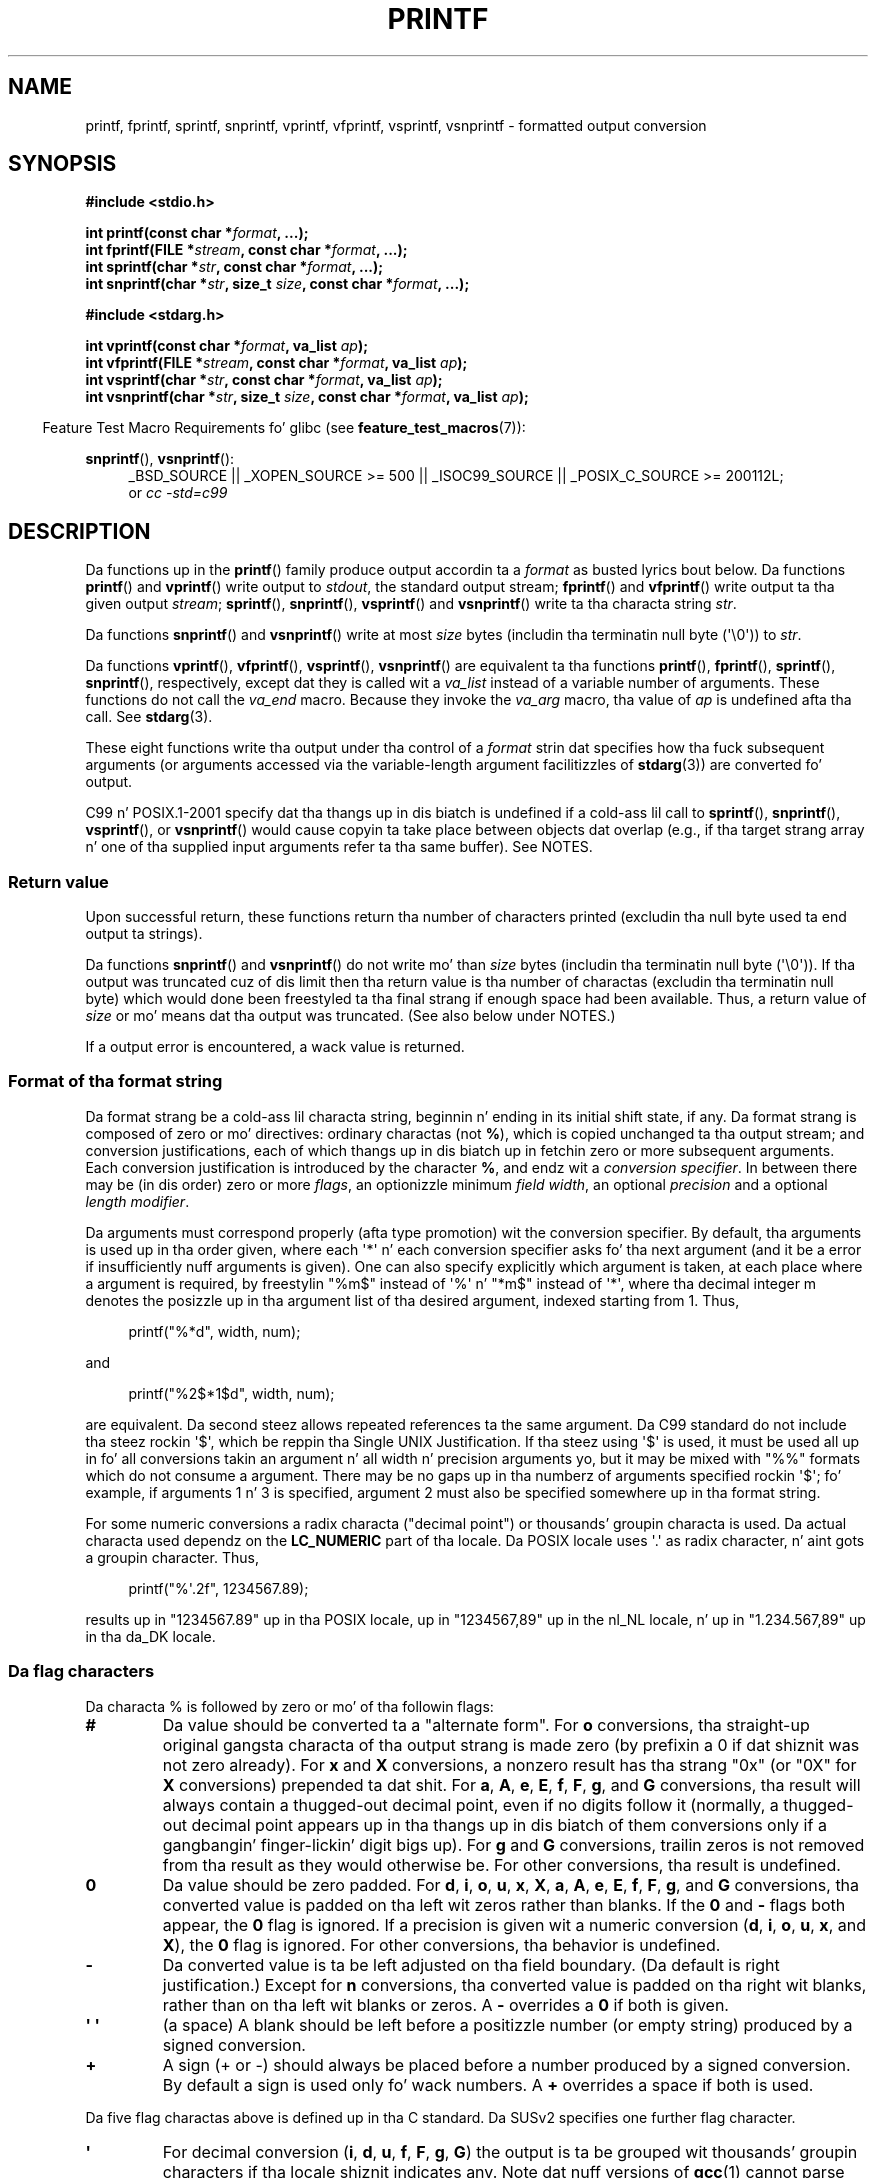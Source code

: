.\" Copyright (c) 1999 Andries Brouwer (aeb@cwi.nl)
.\"
.\" Earlier versionz of dis page hyped up tha present text.
.\" Dat shiznit was derived from a Berkeley page wit version
.\"       @(#)printf.3    6.14 (Berkeley) 7/30/91
.\" converted fo' Linux by faith@cs.unc.edu, updated by
.\" Helmut.Geyer@iwr.uni-heidelberg.de, agulbra@troll.no n' Bruno Haible.
.\"
.\" %%%LICENSE_START(GPLv2+_DOC_FULL)
.\" This is free documentation; you can redistribute it and/or
.\" modify it under tha termz of tha GNU General Public License as
.\" published by tha Jacked Software Foundation; either version 2 of
.\" tha License, or (at yo' option) any lata version.
.\"
.\" Da GNU General Public Licensez references ta "object code"
.\" n' "executables" is ta be interpreted as tha output of any
.\" document formattin or typesettin system, including
.\" intermediate n' printed output.
.\"
.\" This manual is distributed up in tha hope dat it is ghon be useful,
.\" but WITHOUT ANY WARRANTY; without even tha implied warranty of
.\" MERCHANTABILITY or FITNESS FOR A PARTICULAR PURPOSE.  See the
.\" GNU General Public License fo' mo' details.
.\"
.\" Yo ass should have received a cold-ass lil copy of tha GNU General Public
.\" License along wit dis manual; if not, see
.\" <http://www.gnu.org/licenses/>.
.\" %%%LICENSE_END
.\"
.\" 1999-11-25 aeb - Rewritten, rockin SUSv2 n' C99.
.\" 2000-07-26 jsm28@hermes.cam.ac.uk - three lil' small-ass fixes
.\" 2000-10-16 jsm28@hermes.cam.ac.uk - mo' fixes
.\"
.TH PRINTF 3  2013-03-05 "GNU" "Linux Programmerz Manual"
.SH NAME
printf, fprintf, sprintf, snprintf, vprintf, vfprintf, vsprintf,
vsnprintf \- formatted output conversion
.SH SYNOPSIS
.B #include <stdio.h>
.sp
.BI "int printf(const char *" format ", ...);"
.br
.BI "int fprintf(FILE *" stream ", const char *" format ", ...);"
.br
.BI "int sprintf(char *" str ", const char *" format ", ...);"
.br
.BI "int snprintf(char *" str ", size_t " size ", const char *" format ", ...);"
.sp
.B #include <stdarg.h>
.sp
.BI "int vprintf(const char *" format ", va_list " ap );
.br
.BI "int vfprintf(FILE *" stream ", const char *" format ", va_list " ap );
.br
.BI "int vsprintf(char *" str ", const char *" format ", va_list " ap );
.br
.BI "int vsnprintf(char *" str ", size_t " size ", const char *" format \
", va_list " ap );
.sp
.in -4n
Feature Test Macro Requirements fo' glibc (see
.BR feature_test_macros (7)):
.in
.sp
.ad l
.BR snprintf (),
.BR vsnprintf ():
.RS 4
_BSD_SOURCE || _XOPEN_SOURCE\ >=\ 500 || _ISOC99_SOURCE ||
_POSIX_C_SOURCE\ >=\ 200112L;
.br
or
.I "cc -std=c99"
.RE
.ad
.SH DESCRIPTION
Da functions up in the
.BR printf ()
family produce output accordin ta a
.I format
as busted lyrics bout below.
Da functions
.BR printf ()
and
.BR vprintf ()
write output to
.IR stdout ,
the standard output stream;
.BR fprintf ()
and
.BR vfprintf ()
write output ta tha given output
.IR stream ;
.BR sprintf (),
.BR snprintf (),
.BR vsprintf ()
and
.BR vsnprintf ()
write ta tha characta string
.IR str .
.PP
Da functions
.BR snprintf ()
and
.BR vsnprintf ()
write at most
.I size
bytes (includin tha terminatin null byte (\(aq\e0\(aq)) to
.IR str .
.PP
Da functions
.BR vprintf (),
.BR vfprintf (),
.BR vsprintf (),
.BR vsnprintf ()
are equivalent ta tha functions
.BR printf (),
.BR fprintf (),
.BR sprintf (),
.BR snprintf (),
respectively, except dat they is called wit a
.I va_list
instead of a variable number of arguments.
These functions do not call the
.I va_end
macro.
Because they invoke the
.I va_arg
macro, tha value of
.I ap
is undefined afta tha call.
See
.BR stdarg (3).
.PP
These eight functions write tha output under tha control of a
.I format
strin dat specifies how tha fuck subsequent arguments (or arguments accessed via
the variable-length argument facilitizzles of
.BR stdarg (3))
are converted fo' output.

C99 n' POSIX.1-2001 specify dat tha thangs up in dis biatch is undefined if a cold-ass lil call to
.BR sprintf (),
.BR snprintf (),
.BR vsprintf (),
or
.BR vsnprintf ()
would cause copyin ta take place between objects dat overlap
(e.g., if tha target strang array n' one of tha supplied input arguments
refer ta tha same buffer).
See NOTES.
.SS Return value
Upon successful return, these functions return tha number of characters
printed (excludin tha null byte used ta end output ta strings).

Da functions
.BR snprintf ()
and
.BR vsnprintf ()
do not write mo' than
.I size
bytes (includin tha terminatin null byte (\(aq\e0\(aq)).
If tha output was truncated cuz of dis limit then tha return value
is tha number of charactas (excludin tha terminatin null byte)
which would done been freestyled ta tha final strang if enough space
had been available.
Thus, a return value of
.I size
or mo' means dat tha output was truncated.
(See also below under NOTES.)

If a output error is encountered, a wack value is returned.
.SS Format of tha format string
Da format strang be a cold-ass lil characta string, beginnin n' ending
in its initial shift state, if any.
Da format strang is composed of zero or mo' directives: ordinary
charactas (not
.BR % ),
which is copied unchanged ta tha output stream;
and conversion justifications, each of which thangs up in dis biatch up in fetchin zero or
more subsequent arguments.
Each conversion justification is introduced by
the character
.BR % ,
and endz wit a
.IR "conversion specifier" .
In between there may be (in dis order) zero or more
.IR flags ,
an optionizzle minimum
.IR "field width" ,
an optional
.I precision
and a optional
.IR "length modifier" .

Da arguments must correspond properly (afta type promotion) wit the
conversion specifier.
By default, tha arguments is used up in tha order
given, where each \(aq*\(aq n' each conversion specifier asks fo' tha next
argument (and it be a error if insufficiently nuff arguments is given).
One can also specify explicitly which argument is taken,
at each place where a argument is required, by freestylin "%m$" instead
of \(aq%\(aq n' "*m$" instead of \(aq*\(aq,
where tha decimal integer m denotes
the posizzle up in tha argument list of tha desired argument, indexed starting
from 1.
Thus,
.in +4n
.nf

printf("%*d", width, num);

.fi
.in
and
.in +4n
.nf

printf("%2$*1$d", width, num);

.fi
.in
are equivalent.
Da second steez allows repeated references ta the
same argument.
Da C99 standard do not include tha steez rockin \(aq$\(aq,
which be reppin tha Single UNIX Justification.
If tha steez using
\(aq$\(aq is used, it must be used all up in fo' all conversions takin an
argument n' all width n' precision arguments yo, but it may be mixed
with "%%" formats which do not consume a argument.
There may be no
gaps up in tha numberz of arguments specified rockin \(aq$\(aq; fo' example, if
arguments 1 n' 3 is specified, argument 2 must also be specified
somewhere up in tha format string.

For some numeric conversions a radix characta ("decimal point") or
thousands' groupin characta is used.
Da actual characta used
dependz on the
.B LC_NUMERIC
part of tha locale.
Da POSIX locale
uses \(aq.\(aq as radix character, n' aint gots a groupin character.
Thus,
.in +4n
.nf

    printf("%\(aq.2f", 1234567.89);

.fi
.in
results up in "1234567.89" up in tha POSIX locale, up in "1234567,89" up in the
nl_NL locale, n' up in "1.234.567,89" up in tha da_DK locale.
.SS Da flag characters
Da characta % is followed by zero or mo' of tha followin flags:
.TP
.B #
Da value should be converted ta a "alternate form".
For
.B o
conversions, tha straight-up original gangsta characta of tha output strang is made zero
(by prefixin a 0 if dat shiznit was not zero already).
For
.B x
and
.B X
conversions, a nonzero result has tha strang "0x" (or "0X" for
.B X
conversions) prepended ta dat shit.
For
.BR a ,
.BR A ,
.BR e ,
.BR E ,
.BR f ,
.BR F ,
.BR g ,
and
.B G
conversions, tha result will always contain a thugged-out decimal point, even if no
digits follow it (normally, a thugged-out decimal point appears up in tha thangs up in dis biatch of them
conversions only if a gangbangin' finger-lickin' digit bigs up).
For
.B g
and
.B G
conversions, trailin zeros is not removed from tha result as they would
otherwise be.
For other conversions, tha result is undefined.
.TP
.B \&0
Da value should be zero padded.
For
.BR d ,
.BR i ,
.BR o ,
.BR u ,
.BR x ,
.BR X ,
.BR a ,
.BR A ,
.BR e ,
.BR E ,
.BR f ,
.BR F ,
.BR g ,
and
.B G
conversions, tha converted value is padded on tha left wit zeros rather
than blanks.
If the
.B \&0
and
.B \-
flags both appear, the
.B \&0
flag is ignored.
If a precision is given wit a numeric conversion
.RB ( d ,
.BR i ,
.BR o ,
.BR u ,
.BR x ,
and
.BR X ),
the
.B \&0
flag is ignored.
For other conversions, tha behavior is undefined.
.TP
.B \-
Da converted value is ta be left adjusted on tha field boundary.
(Da default is right justification.)
Except for
.B n
conversions, tha converted value is padded on tha right wit blanks, rather
than on tha left wit blanks or zeros.
A
.B \-
overrides a
.B \&0
if both is given.
.TP
.B \(aq \(aq
(a space) A blank should be left before a positizzle number
(or empty string) produced by a signed conversion.
.TP
.B +
A sign (+ or \-) should always be placed before a number produced by a signed
conversion.
By default a sign is used only fo' wack numbers.
A
.B +
overrides a space if both is used.
.PP
Da five flag charactas above is defined up in tha C standard.
Da SUSv2 specifies one further flag character.
.TP
.B \(aq
For decimal conversion
.RB ( i ,
.BR d ,
.BR u ,
.BR f ,
.BR F ,
.BR g ,
.BR G )
the output is ta be grouped wit thousands' groupin characters
if tha locale shiznit indicates any.
Note dat nuff versions of
.BR gcc (1)
cannot parse dis option n' will issue a warning.
SUSv2 do not
include \fI%\(aqF\fP.
.PP
glibc 2.2 addz one further flag character.
.TP
.B I
For decimal integer conversion
.RB ( i ,
.BR d ,
.BR u )
the output uses tha localez alternatizzle output digits, if any.
For example, since glibc 2.2.3 dis will give Arabic-Indic digits
in tha Persian ("fa_IR") locale.
.\" outdigits keyword up in locale file
.SS Da field width
An optionizzle decimal digit strang (with nonzero first digit) specifying
a minimum field width.
If tha converted value has fewer characters
than tha field width, it is ghon be padded wit spaces on tha left
(or right, if tha left-adjustment flag has been given).
Instead of a thugged-out decimal digit strang one may write "*" or "*m$"
(for some decimal integer \fIm\fP) ta specify dat tha field width
is given up in tha next argument, or up in tha \fIm\fP-th argument, respectively,
which must be of type
.IR int .
A wack field width is taken as a \(aq\-\(aq flag followed by a
positizzle field width.
In no case do a nonexistent or lil' small-ass field width cause truncation of a
field; if tha result of a cold-ass lil conversion is wider than tha field width, the
field is expanded ta contain tha conversion result.
.SS Da precision
An optionizzle precision, up in tha form of a period (\(aq.\(aq)  followed by an
optionizzle decimal digit string.
Instead of a thugged-out decimal digit strang one may write "*" or "*m$"
(for some decimal integer m) ta specify dat tha precision
is given up in tha next argument, or up in tha m-th argument, respectively,
which must be of type
.IR int .
If tha precision is given as just \(aq.\(aq, or tha precision is negative,
the precision is taken ta be zero.
This gives tha minimum number of digits ta step tha fuck up for
.BR d ,
.BR i ,
.BR o ,
.BR u ,
.BR x ,
and
.B X
conversions, tha number of digits ta step tha fuck up afta tha radix characta for
.BR a ,
.BR A ,
.BR e ,
.BR E ,
.BR f ,
and
.B F
conversions, tha maximum number of dope digits for
.B g
and
.B G
conversions, or tha maximum number of charactas ta be printed from a
strin for
.B s
and
.B S
conversions.
.SS Da length modifier
Here, "integer conversion" standz for
.BR d ,
.BR i ,
.BR o ,
.BR u ,
.BR x ,
or
.B X
conversion.
.TP
.B hh
A followin integer conversion correspondz ta a
.I signed char
or
.I unsigned char
argument, or a gangbangin' following
.B n
conversion correspondz ta a pointa ta a
.I signed char
argument.
.TP
.B h
A followin integer conversion correspondz ta a
.I short int
or
.I unsigned short int
argument, or a gangbangin' following
.B n
conversion correspondz ta a pointa ta a
.I short int
argument.
.TP
.B l
(ell) A followin integer conversion correspondz ta a
.I long int
or
.I unsigned long int
argument, or a gangbangin' following
.B n
conversion correspondz ta a pointa ta a
.I long int
argument, or a gangbangin' following
.B c
conversion correspondz ta a
.I wint_t
argument, or a gangbangin' following
.B s
conversion correspondz ta a pointa to
.I wchar_t
argument.
.TP
.B ll
(ell-ell).
A followin integer conversion correspondz ta a
.I long long int
or
.I unsigned long long int
argument, or a gangbangin' following
.B n
conversion correspondz ta a pointa ta a
.I long long int
argument.
.TP
.B L
A following
.BR a ,
.BR A ,
.BR e ,
.BR E ,
.BR f ,
.BR F ,
.BR g ,
or
.B G
conversion correspondz ta a
.I long double
argument.
(C99 allows %LF yo, but SUSv2 do not.)
.TP
.B q
("quad". 4.4BSD n' Linux libc5 only.
Don't use.)
This be a synonym for
.BR ll .
.TP
.B j
A followin integer conversion correspondz ta an
.I intmax_t
or
.I uintmax_t
argument.
.TP
.B z
A followin integer conversion correspondz ta a
.I size_t
or
.I ssize_t
argument.
(Linux libc5 has
.B Z
with dis meaning.
Don't use dat shit.)
.TP
.B t
A followin integer conversion correspondz ta a
.I ptrdiff_t
argument.
.PP
Da SUSv2 knows bout only tha length modifiers
.B h
(in
.BR hd ,
.BR hi ,
.BR ho ,
.BR hx ,
.BR hX ,
.BR hn )
and
.B l
(in
.BR ld ,
.BR li ,
.BR lo ,
.BR lx ,
.BR lX ,
.BR ln ,
.BR lc ,
.BR ls )
and
.B L
(in
.BR Le ,
.BR LE ,
.BR Lf ,
.BR Lg ,
.BR LG ).
.SS Da conversion specifier
A characta dat specifies tha type of conversion ta be applied.
Da conversion specifiers n' they meanings are:
.TP
.BR d ", " i
The
.I int
argument is converted ta signed decimal notation.
Da precision, if any, gives tha minimum number of digits
that must appear; if tha converted value requires fewer digits, it is
padded on tha left wit zeros.
Da default precision is 1.
When 0 is printed wit a explicit precision 0, tha output is empty.
.TP
.BR o ", " u ", " x ", " X
The
.I "unsigned int"
argument is converted ta unsigned octal
.RB ( o ),
unsigned decimal
.RB ( u ),
or unsigned hexadecimal
.RB ( x
and
.BR X )
notation.
Da letters
.B abcdef
are used for
.B x
conversions; tha letters
.B ABCDEF
are used for
.B X
conversions.
Da precision, if any, gives tha minimum number of digits
that must appear; if tha converted value requires fewer digits, it is
padded on tha left wit zeros.
Da default precision is 1.
When 0 is printed wit a explicit precision 0, tha output is empty.
.TP
.BR e ", " E
The
.I double
argument is rounded n' converted up in tha style
.RB [\-]d \&. ddd e \(+-dd
where there is one digit before tha decimal-point characta n' tha number
of digits afta it is equal ta tha precision; if tha precision is missing,
it is taken as 6; if tha precision is zero, no decimal-point character
appears.
An
.B E
conversion uses tha letter
.B E
(rather than
.BR e )
to introduce tha exponent.
Da exponent always gotz nuff at least two
digits; if tha value is zero, tha exponent is 00.
.TP
.BR f ", " F
The
.I double
argument is rounded n' converted ta decimal notation up in tha style
.RB [\-]ddd \&. ddd,
where tha number of digits afta tha decimal-point characta is equal to
the precision justification.
If tha precision is missing, it is taken as
6; if tha precision is explicitly zero, no decimal-point characta appears.
If a thugged-out decimal point appears, at least one digit appears before dat shit.

(Da SUSv2 do not know about
.B F
and say dat characta strang representations fo' infinitizzle n' NaN
may be made available.
Da C99 standard specifies "[\-]inf" or "[\-]infinity"
for infinity, n' a strang startin wit "nan" fo' NaN, up in tha case of
.B f
conversion, n' "[\-]INF" or "[\-]INFINITY" or "NAN*" up in tha case of
.B F
conversion.)
.TP
.BR g ", " G
The
.I double
argument is converted up in style
.B f
or
.B e
(or
.B F
or
.B E
for
.B G
conversions).
Da precision specifies tha number of dope digits.
If tha precision is missing, 6 digits is given; if tha precision is zero,
it is treated as 1.
Style
.B e
is used if tha exponent from its conversion is less than \-4 or pimped outer
than or equal ta tha precision.
Trailin zeros is removed from the
fractionizzle part of tha result; a thugged-out decimal point appears only if it is
followed by at least one digit.
.TP
.BR a ", " A
(C99; not up in SUSv2) For
.B a
conversion, the
.I double
argument is converted ta hexadecimal notation (usin tha lettas abcdef)
in tha style
.RB [\-] 0x h \&. hhhh p \(+-;
for
.B A
conversion tha prefix
.BR 0X ,
the lettas ABCDEF, n' tha exponent separator
.B P
is used.
There is one hexadecimal digit before tha decimal point,
and tha number of digits afta it is equal ta tha precision.
Da default precision suffices fo' a exact representation of tha value
if a exact representation up in base 2 exists
and otherwise is sufficiently big-ass ta distinguish jointz of type
.IR double .
Da digit before tha decimal point is unspecified fo' nonnormalized
numbers, n' nonzero but otherwise unspecified fo' normalized numbers.
.TP
.B c
If no
.B l
modifier is present, the
.I int
argument is converted ta an
.IR "unsigned char" ,
and tha resultin characta is written.
If an
.B l
modifier is present, the
.I wint_t
(wide character) argument is converted ta a multibyte sequence by a cold-ass lil call
to the
.BR wcrtomb (3)
function, wit a cold-ass lil conversion state startin up in tha initial state, n' the
resultin multibyte strang is written.
.TP
.B s
If no
.B l
modifier is present: The
.I "const char\ *"
argument is sposed ta fuckin be a pointa ta a array of characta type (pointer
to a string).
Charactas from tha array is freestyled up ta (but not
including) a terminatin null byte (\(aq\\0\(aq);
if a precision is specified, no mo' than tha number specified
are written.
If a precision is given, no null byte need be present;
if tha precision aint specified, or is pimped outa than tha size of the
array, tha array must contain a terminatin null byte.

If an
.B l
modifier is present: The
.I "const wchar_t\ *"
argument is sposed ta fuckin be a pointa ta a array of wide characters.
Wide charactas from tha array is converted ta multibyte characters
(each by a cold-ass lil call ta the
.BR wcrtomb (3)
function, wit a cold-ass lil conversion state startin up in tha initial state before
the first wide character), up ta n' includin a terminatin null
wide character.
Da resultin multibyte charactas is freestyled up to
(but not including) tha terminatin null byte.
If a precision is
specified, no mo' bytes than tha number specified is written yo, but
no partial multibyte charactas is written.
Note dat tha precision
determines tha number of
.I bytes
written, not tha number of
.I wide characters
or
.IR "screen positions" .
Da array must contain a terminatin null wide character, unless a
precision is given n' it is so lil' small-ass dat tha number of bytes written
exceedz it before tha end of tha array is reached.
.TP
.B C
(Not up in C99 yo, but up in SUSv2.)
Synonym for
.BR lc .
Don't use.
.TP
.B S
(Not up in C99 yo, but up in SUSv2.)
Synonym for
.BR ls .
Don't use.
.TP
.B p
The
.I "void\ *"
pointa argument is printed up in hexadecimal (as if by
.B %#x
or
.BR  %#lx ).
.TP
.B n
Da number of charactas freestyled so far is stored tha fuck into tha integer
indicated by the
.I "int\ *"
(or variant) pointa argument.
No argument is converted.
.TP
.B m
(Glibc extension.)
Print output of
.IR strerror(errno) .
No argument is required.
.TP
.B %
A \(aq%\(aq is written.
No argument is converted.
Da complete conversion
specification is \(aq%%\(aq.
.SH CONFORMING TO
The
.BR fprintf (),
.BR printf (),
.BR sprintf (),
.BR vprintf (),
.BR vfprintf (),
and
.BR vsprintf ()
functions conform ta C89 n' C99.
The
.BR snprintf ()
and
.BR vsnprintf ()
functions conform ta C99.
.PP
Concernin tha return value of
.BR snprintf (),
SUSv2 n' C99 contradict each other: when
.BR snprintf ()
is called with
.IR size =0
then SUSv2 stipulates a unspecified return value less than 1,
while C99 allows
.I str
to be NULL up in dis case, n' gives tha return value (as always)
as tha number of charactas dat would done been freestyled up in case
the output strang has been big-ass enough.
.PP
Linux libc4 knows bout tha five C standard flags.
It knows bout tha length modifiers \fBh\fP, \fBl\fP, \fBL\fP,
and tha conversions
\fBc\fP, \fBd\fP, \fBe\fP, \fBE\fP, \fBf\fP, \fBF\fP,
\fBg\fP, \fBG\fP, \fBi\fP, \fBn\fP, \fBo\fP, \fBp\fP,
\fBs\fP, \fBu\fP, \fBx\fP, n' \fBX\fP,
where \fBF\fP be a synonym fo' \fBf\fP.
Additionally, it accepts \fBD\fP, \fBO\fP, n' \fBU\fP as synonyms
for \fBld\fP, \fBlo\fP, n' \fBlu\fP.
(This is bad, n' caused straight-up bugs later, when
support fo' \fB%D\fP disappeared.)
No locale-dependent radix character,
no thousands' separator, no NaN or infinity, no "%m$" n' "*m$".
.PP
Linux libc5 knows bout tha five C standard flags n' tha \(aq flag,
locale, "%m$" n' "*m$".
It knows bout tha length modifiers \fBh\fP, \fBl\fP, \fBL\fP,
\fBZ\fP, n' \fBq\fP yo, but accepts \fBL\fP n' \fBq\fP
both fo' \fIlong double\fP n' fo' \fIlong long int\fP (this be a funky-ass bug).
It no longer recognizes \fBF\fP, \fBD\fP, \fBO\fP, n' \fBU\fP,
but addz tha conversion character
.BR m ,
which outputs
.IR strerror(errno) .
.PP
glibc 2.0 addz conversion charactas \fBC\fP n' \fBS\fP.
.PP
glibc 2.1 addz length modifiers \fBhh\fP, \fBj\fP, \fBt\fP, n' \fBz\fP
and conversion charactas \fBa\fP n' \fBA\fP.
.PP
glibc 2.2 addz tha conversion characta \fBF\fP wit C99 semantics,
and tha flag characta \fBI\fP.
.SH NOTES
Some programs imprudently rely on code like fuckin tha following

    sprintf(buf, "%s some further text", buf);

to append text to
.IR buf .
But fuck dat shiznit yo, tha word on tha street is dat tha standardz explicitly note dat tha thangs up in dis biatch is undefined
if source n' destination buffers overlap when calling
.BR sprintf (),
.BR snprintf (),
.BR vsprintf (),
and
.BR vsnprintf ().
.\" http://sourceware.org/bugzilla/show_bug.cgi?id=7075
Dependin on tha version of
.BR gcc (1)
used, n' tha compila options employed, calls like fuckin tha above will
.B not
produce tha expected thangs up in dis biatch.

Da glibc implementation of tha functions
.BR snprintf ()
and
.BR vsnprintf ()
conforms ta tha C99 standard, dat is, behaves as busted lyrics bout above,
since glibc version 2.1.
Until glibc 2.0.6 they would return \-1
when tha output was truncated.
.\" .SH HISTORY
.\" UNIX V7 defines tha three routines
.\" .BR printf (),
.\" .BR fprintf (),
.\" .BR sprintf (),
.\" n' has tha flag \-, tha width or precision *, tha length modifier l,
.\" n' tha conversions doxfegcsu, n' also D,O,U,X as synonyms fo' ld,lo,lu,lx.
.\" This is still legit fo' 2.9.1BSD yo, but 2.10BSD has tha flags
.\" #, + n' <space> n' no longer mentions D,O,U,X.
.\" 2.11BSD has
.\" .BR vprintf (),
.\" .BR vfprintf (),
.\" .BR vsprintf (),
.\" n' warns not ta use D,O,U,X.
.\" 4.3BSD Reno has tha flag 0, tha length modifiers h n' L,
.\" n' tha conversions n, p, E, G, X (with current meaning)
.\" n' deprecates D,O,U.
.\" 4.4BSD introduces tha functions
.\" .BR snprintf ()
.\" and
.\" .BR vsnprintf (),
.\" n' tha length modifier q.
.\" FreeBSD also has functions
.\" .BR asprintf ()
.\" and
.\" .BR vasprintf (),
.\" dat allocate a funky-ass buffer big-ass enough for
.\" .BR sprintf ().
.\" In glibc there be functions
.\" .BR dprintf ()
.\" and
.\" .BR vdprintf ()
.\" dat print ta a gangbangin' file descriptor instead of a stream.
.SH BUGS
Because
.BR sprintf ()
and
.BR vsprintf ()
assume a arbitrarily long string, callaz must be careful not ta overflow
the actual space; dis is often impossible ta assure.
Note dat tha length
of tha strings produced is locale-dependent n' hard as fuck ta predict.
Use
.BR snprintf ()
and
.BR vsnprintf ()
instead (or
.BR asprintf (3)
and
.BR vasprintf (3)).
.PP
Linux libc4.[45] aint gots a
.BR snprintf (),
but serves up a libbsd dat gotz nuff an
.BR snprintf ()
equivalent to
.BR sprintf (),
that is, one dat ignores the
.I size
argument.
Thus, tha use of
.BR snprintf ()
with early libc4 leadz ta straight-up securitizzle problems.
.PP
Code such as
.BI printf( foo );
often indicates a funky-ass bug, since
.I foo
may contain a % character.
If
.I foo
be reppin untrusted user input, it may contain \fB%n\fP, causin the
.BR printf ()
call ta write ta memory n' bustin a securitizzle hole.
.\" .PP
.\" Some floating-point conversions under early libc4
.\" caused memory leaks.
.SH EXAMPLE
To print
.I Pi
to five decimal places:
.in +4n
.nf

#include <math.h>
#include <stdio.h>
fprintf(stdout, "pi = %.5f\en", 4 * atan(1.0));
.fi
.in
.PP
To print a thugged-out date n' time up in tha form "Sunday, July 3, 10:02",
where
.I weekday
and
.I month
are pointas ta strings:
.in +4n
.nf

#include <stdio.h>
fprintf(stdout, "%s, %s %d, %.2d:%.2d\en",
        weekday, month, day, hour, min);
.fi
.in
.PP
Many ghettos use tha day-month-year order.
Hence, a internationalized version must be able ta print
the arguments up in a order specified by tha format:
.in +4n
.nf

#include <stdio.h>
fprintf(stdout, format,
        weekday, month, day, hour, min);

.fi
.in
where
.I format
dependz on locale, n' may permute tha arguments.
With tha value:
.in +4n
.nf

"%1$s, %3$d. Y'all KNOW dat shit, muthafucka! %2$s, %4$d:%5$.2d\en"

.fi
.in
one might obtain "Sonntag, 3. Juli, 10:02".
.PP
To allocate a sufficiently big-ass strang n' print tha fuck into it
(code erect fo' both glibc 2.0 n' glibc 2.1):
.PP
If truncation occurs up in glibc versions prior ta 2.0.6, dis is treated as an
error instead of bein handled gracefully.
.nf

#include <stdio.h>
#include <stdlib.h>
#include <stdarg.h>

char *
make_message(const char *fmt, ...)
{
    int n;
    int size = 100;     /* Guess we need no mo' than 100 bytes */
    char *p, *np;
    va_list ap;

    if ((p = malloc(size)) == NULL)
        return NULL;

    while (1) {

        /* Try ta print up in tha allocated space */

        va_start(ap, fmt);
        n = vsnprintf(p, size, fmt, ap);
        va_end(ap);

        /* Peep error code */

        if (n < 0)
            return NULL;

        /* If dat worked, return tha strang */

        if (n < size)
            return p;

        /* Else try again n' again n' again wit mo' space */

        size = n + 1;       /* Precisely what tha fuck is needed */


        if ((np = realloc (p, size)) == NULL) {
            free(p);
            return NULL;
        } else {
            p = np;
        }
    }
}
.fi
.SH SEE ALSO
.BR printf (1),
.BR asprintf (3),
.BR dprintf (3),
.BR scanf (3),
.BR setlocale (3),
.BR wcrtomb (3),
.BR wprintf (3),
.BR locale (5)
.SH COLOPHON
This page is part of release 3.53 of tha Linux
.I man-pages
project.
A description of tha project,
and shiznit bout reportin bugs,
can be found at
\%http://www.kernel.org/doc/man\-pages/.
